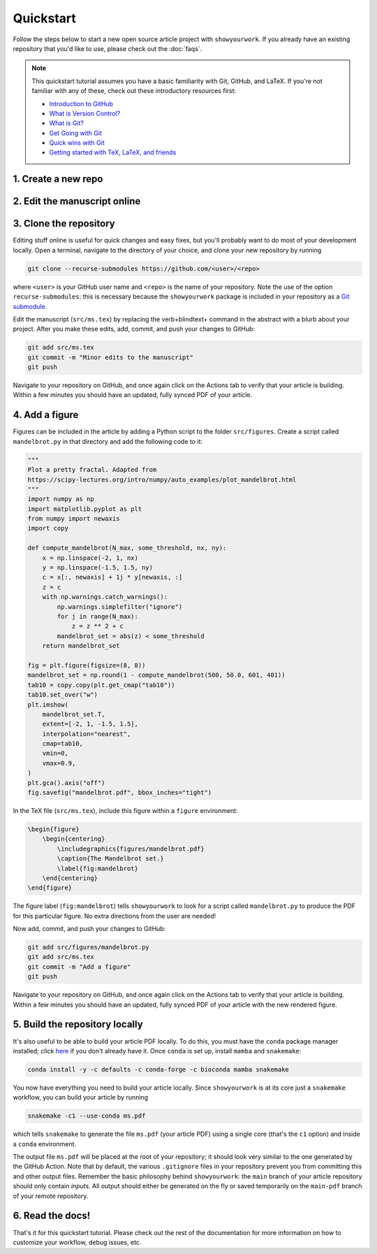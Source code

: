 Quickstart
==========

Follow the steps below to start a new open source article project with ``showyourwork``.
If you already have an existing repository that you'd like to use, please check out the
:doc:`faqs`.

.. note::

    This quickstart tutorial assumes you have a basic familiarity with Git, GitHub,
    and LaTeX. If you're not familiar with any of these, check out these
    introductory resources first:

    - `Introduction to GitHub <https://lab.github.com/githubtraining/introduction-to-github>`_
    - `What is Version Control? <https://git-scm.com/video/what-is-version-control>`_
    - `What is Git? <https://git-scm.com/video/what-is-git>`_
    - `Get Going with Git <https://git-scm.com/video/get-going>`_
    - `Quick wins with Git <https://git-scm.com/video/quick-wins>`_
    - `Getting started with TeX, LaTeX, and friends <https://www.tug.org/begin.html>`_


1. Create a new repo
--------------------

.. raw:: html

    <p>
       Click <a href="https://github.com/rodluger/showyourwork-template/generate">here</a>
       to generate a fresh GitHub repository from the
       <code class="docutils literal notranslate"><span class="pre">showyourwork</span></code>
       template. You'll be prompted for a repository name, and optionally a description.
    </p>

    <div align="center" style="margin-bottom: 17.25px;">
        <img src="https://raw.githubusercontent.com/rodluger/showyourwork/img/repo-from-template.png" width="75%"/>
    </div>

    <p>
       GitHub will create a new repository based on
       <code class="docutils literal notranslate"><span class="pre">showyourwork-template</span></code>.
       This should only take a few seconds.
    </p>

    <div align="center" style="margin-bottom: 17.25px;">
        <img src="https://raw.githubusercontent.com/rodluger/showyourwork/img/generating.png" width="25%"/>
    </div>

    <p>
        Once you're repository is created, it should look something like this:
    </p>

    <div align="center" style="margin-bottom: 17.25px;">
        <img src="https://raw.githubusercontent.com/rodluger/showyourwork/img/fresh-repo.png" width="75%"/>
    </div>

    <p>
        If you click on the <img src="https://raw.githubusercontent.com/rodluger/showyourwork/img/Actions.png" width="60px"/>
        tab at the top of the page, you'll see that there's a GitHub action called
        <code class="docutils literal notranslate"><span class="pre">article</span></code>
        currently running. This action runs every time a new commit is pushed to the repository to re-compile the article PDF.
        The first time it runs, it also does a bit of automatic formatting of the repo, including a re-write of the
        <code class="docutils literal notranslate"><span class="pre">README.md</span></code>
        file, so please wait to make edits to your repo until then. The first time the action runs, it needs to download
        and install <a href="https://www.anaconda.com/products/individual">conda</a> and all the dependencies, so it usually
        takes about five minutes.
    </p>


2. Edit the manuscript online
-----------------------------


.. raw:: html

    <p>
       After about five minutes, refresh the main page of your repository. If the action is done running,
       you should see a new <code class="docutils literal notranslate"><span class="pre">README.md</span></code>
       with badges at the top:
    </p>

    <div align="center" style="margin-bottom: 17.25px;">
        <img src="https://raw.githubusercontent.com/rodluger/showyourwork/img/banner.png" width="50%"/>
    </div>

    <p>
       Your repository is now set up, and your article has been compiled into a PDF.
       Click on the badge on the far right (<code class="docutils literal notranslate"><span class="pre">article pdf</span></code>)
       to download it. There shouldn't be much in the pdf:
    </p>

    <div align="center" style="margin-bottom: 17.25px;">
        <img src="https://raw.githubusercontent.com/rodluger/showyourwork/img/article-abstract.png" width="75%"/>
    </div>

    Navigate to the LaTeX manuscript file <code class="docutils literal notranslate"><span class="pre">src/ms.tex</span></code>
    on GitHub and click on the <code class="docutils literal notranslate"><span class="pre">Edit this file</span></code> button
    (the pencil icon at the top right of the file). Change the title and author name to whatever you'd like, and commit your changes
    directly to the <code class="docutils literal notranslate"><span class="pre">main</span></code> branch.
    If you click again on the <img src="https://raw.githubusercontent.com/rodluger/showyourwork/img/Actions.png" width="60px"/> tab,
    you'll see that your commit triggered another article build. This one should run much faster, since everything is cached across
    builds. When the action is done running, download your PDF once more and verify that your changes were incorporated.


3. Clone the repository
-----------------------

Editing stuff online is useful for quick changes and easy fixes, but you'll probably want to do most of your
development locally. Open a terminal, navigate to the directory of your choice, and clone your new repository
by running

.. code-block:: bash

    git clone --recurse-submodules https://github.com/<user>/<repo>

where ``<user>`` is your GitHub user name and ``<repo>`` is the name of your repository. Note the use of the
option ``recurse-submodules``: this is necessary because the ``showyourwork`` package is included in your
repository as a `Git submodule <https://git-scm.com/book/en/v2/Git-Tools-Submodules>`_.

Edit the manuscript (``src/ms.tex``) by replacing the \verb+\blindtext+ command in the abstract with a blurb about your project.
After you make these edits, add, commit, and push your changes to GitHub:

.. code-block:: bash

    git add src/ms.tex
    git commit -m "Minor edits to the manuscript"
    git push

Navigate to your repository on GitHub, and once again click on the Actions tab to verify that your article
is building. Within a few minutes you should have an updated, fully synced PDF of your article.


4. Add a figure
---------------

Figures can be included in the article by adding a Python script to the folder ``src/figures``.
Create a script called ``mandelbrot.py`` in that directory and add the following code to it:

.. code-block:: python

    """
    Plot a pretty fractal. Adapted from
    https://scipy-lectures.org/intro/numpy/auto_examples/plot_mandelbrot.html
    """
    import numpy as np
    import matplotlib.pyplot as plt
    from numpy import newaxis
    import copy

    def compute_mandelbrot(N_max, some_threshold, nx, ny):
        x = np.linspace(-2, 1, nx)
        y = np.linspace(-1.5, 1.5, ny)
        c = x[:, newaxis] + 1j * y[newaxis, :]
        z = c
        with np.warnings.catch_warnings():
            np.warnings.simplefilter("ignore")
            for j in range(N_max):
                z = z ** 2 + c
            mandelbrot_set = abs(z) < some_threshold
        return mandelbrot_set

    fig = plt.figure(figsize=(8, 8))
    mandelbrot_set = np.round(1 - compute_mandelbrot(500, 50.0, 601, 401))
    tab10 = copy.copy(plt.get_cmap("tab10"))
    tab10.set_over("w")
    plt.imshow(
        mandelbrot_set.T,
        extent=[-2, 1, -1.5, 1.5],
        interpolation="nearest",
        cmap=tab10,
        vmin=0,
        vmax=0.9,
    )
    plt.gca().axis("off")
    fig.savefig("mandelbrot.pdf", bbox_inches="tight")

In the TeX file (``src/ms.tex``), include this figure within a ``figure`` environment:

.. code-block:: latex

    \begin{figure}
        \begin{centering}
            \includegraphics{figures/mandelbrot.pdf}
            \caption{The Mandelbrot set.}
            \label{fig:mandelbrot}
        \end{centering}
    \end{figure}

The figure label (``fig:mandelbrot``) tells ``showyourwork`` to look for a script
called ``mandelbrot.py`` to produce the PDF for this particular figure. No extra
directions from the user are needed!

Now add, commit, and push your changes to GitHub:

.. code-block:: bash

    git add src/figures/mandelbrot.py
    git add src/ms.tex
    git commit -m "Add a figure"
    git push

Navigate to your repository on GitHub, and once again click on the Actions tab to verify that your article
is building. Within a few minutes you should have an updated, fully synced PDF of your article with the new
rendered figure.


5. Build the repository locally
-------------------------------

It's also useful to be able to build your article PDF locally. To do this, you must have the
``conda`` package manager installed; click
`here <https://www.anaconda.com/products/individual>`_ if you don't already have it.
Once ``conda`` is set up, install ``mamba`` and ``snakemake``:

.. code-block:: bash

    conda install -y -c defaults -c conda-forge -c bioconda mamba snakemake

You now have everything you need to build your article locally. Since ``showyourwork``
is at its core just a ``snakemake`` workflow, you can build your article by running

.. code-block:: bash

    snakemake -c1 --use-conda ms.pdf

which tells ``snakemake`` to generate the file ``ms.pdf`` (your article PDF) using
a single core (that's the ``c1`` option) and inside a ``conda`` environment.

The output file ``ms.pdf`` will be placed at the root of your repository; it should
look very similar to the one generated by the GitHub Action. Note that by default,
the various ``.gitignore`` files in your repository prevent you from committing this
and other output files. Remember the basic philosophy behind ``showyourwork``: the
``main`` branch of your article repository should only contain *inputs*. All output
should either be generated on the fly or saved temporarily on the ``main-pdf``
branch of your remote repository.


6. Read the docs!
-----------------

That's it for this quickstart tutorial. Please check out the rest of the documentation
for more information on how to customize your workflow, debug issues, etc.
